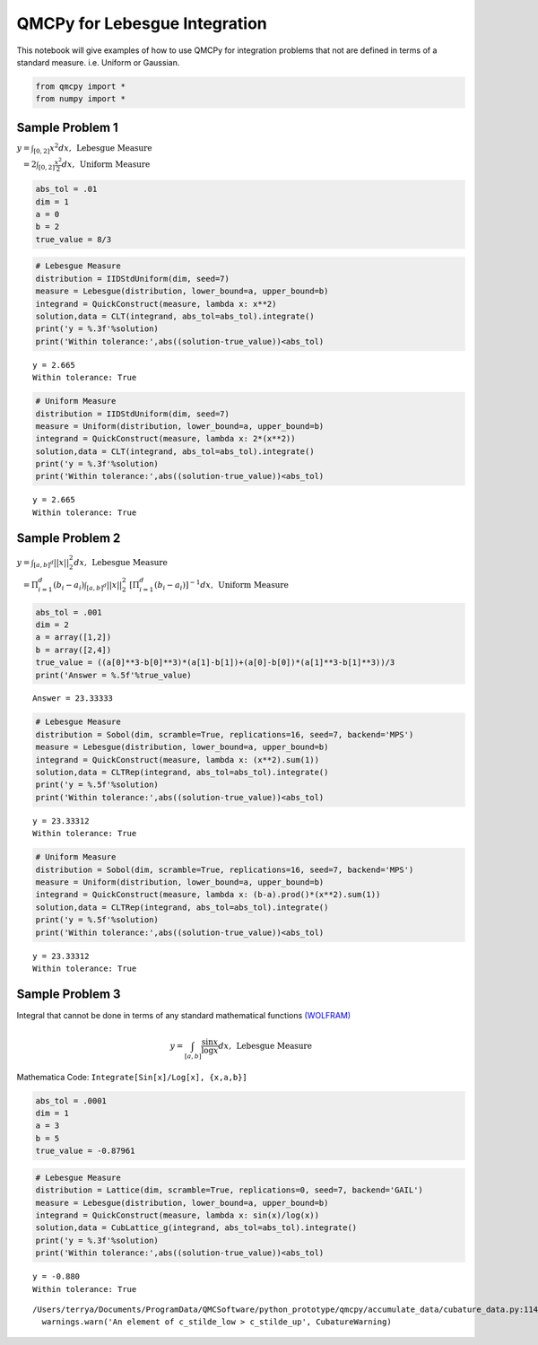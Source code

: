 QMCPy for Lebesgue Integration
==============================

This notebook will give examples of how to use QMCPy for integration
problems that not are defined in terms of a standard measure.
i.e. Uniform or Gaussian.

.. code:: ipython3

    from qmcpy import *
    from numpy import *

Sample Problem 1
----------------

:math:`y = \int_{[0,2]} x^2 dx, \:\: \mbox{Lebesgue Measure}`

:math:`\phantom{y} = 2\int_{[0,2]} \frac{x^2}{2} dx, \:\: \mbox{Uniform Measure}`

.. code:: ipython3

    abs_tol = .01
    dim = 1
    a = 0
    b = 2
    true_value = 8/3

.. code:: ipython3

    # Lebesgue Measure
    distribution = IIDStdUniform(dim, seed=7)
    measure = Lebesgue(distribution, lower_bound=a, upper_bound=b)
    integrand = QuickConstruct(measure, lambda x: x**2)
    solution,data = CLT(integrand, abs_tol=abs_tol).integrate()
    print('y = %.3f'%solution)
    print('Within tolerance:',abs((solution-true_value))<abs_tol)


.. parsed-literal::

    y = 2.665
    Within tolerance: True


.. code:: ipython3

    # Uniform Measure
    distribution = IIDStdUniform(dim, seed=7)
    measure = Uniform(distribution, lower_bound=a, upper_bound=b)
    integrand = QuickConstruct(measure, lambda x: 2*(x**2))
    solution,data = CLT(integrand, abs_tol=abs_tol).integrate()
    print('y = %.3f'%solution)
    print('Within tolerance:',abs((solution-true_value))<abs_tol)


.. parsed-literal::

    y = 2.665
    Within tolerance: True


Sample Problem 2
----------------

:math:`y = \int_{[a,b]^d} ||x||_2^2 dx, \:\: \mbox{Lebesgue Measure}`

:math:`\phantom{y} = \Pi_{i=1}^d (b_i-a_i)\int_{[a,b]^d} ||x||_2^2 \; [ \Pi_{i=1}^d (b_i-a_i)]^{-1} dx, \:\: \mbox{Uniform Measure}`

.. code:: ipython3

    abs_tol = .001
    dim = 2
    a = array([1,2])
    b = array([2,4])
    true_value = ((a[0]**3-b[0]**3)*(a[1]-b[1])+(a[0]-b[0])*(a[1]**3-b[1]**3))/3
    print('Answer = %.5f'%true_value)


.. parsed-literal::

    Answer = 23.33333


.. code:: ipython3

    # Lebesgue Measure
    distribution = Sobol(dim, scramble=True, replications=16, seed=7, backend='MPS')
    measure = Lebesgue(distribution, lower_bound=a, upper_bound=b)
    integrand = QuickConstruct(measure, lambda x: (x**2).sum(1))
    solution,data = CLTRep(integrand, abs_tol=abs_tol).integrate()
    print('y = %.5f'%solution)
    print('Within tolerance:',abs((solution-true_value))<abs_tol)


.. parsed-literal::

    y = 23.33312
    Within tolerance: True


.. code:: ipython3

    # Uniform Measure
    distribution = Sobol(dim, scramble=True, replications=16, seed=7, backend='MPS')
    measure = Uniform(distribution, lower_bound=a, upper_bound=b)
    integrand = QuickConstruct(measure, lambda x: (b-a).prod()*(x**2).sum(1))
    solution,data = CLTRep(integrand, abs_tol=abs_tol).integrate()
    print('y = %.5f'%solution)
    print('Within tolerance:',abs((solution-true_value))<abs_tol)


.. parsed-literal::

    y = 23.33312
    Within tolerance: True


Sample Problem 3
----------------

Integral that cannot be done in terms of any standard mathematical
functions
`(WOLFRAM) <https://reference.wolfram.com/language/tutorial/IntegralsThatCanAndCannotBeDone.html>`__\ 

.. math:: y = \int_{[a,b]} \frac{\sin{x}}{\log{x}} dx, \:\: \mbox{Lebesgue Measure}

Mathematica Code: ``Integrate[Sin[x]/Log[x], {x,a,b}]``

.. code:: ipython3

    abs_tol = .0001
    dim = 1
    a = 3
    b = 5
    true_value = -0.87961 

.. code:: ipython3

    # Lebesgue Measure
    distribution = Lattice(dim, scramble=True, replications=0, seed=7, backend='GAIL')
    measure = Lebesgue(distribution, lower_bound=a, upper_bound=b)
    integrand = QuickConstruct(measure, lambda x: sin(x)/log(x))
    solution,data = CubLattice_g(integrand, abs_tol=abs_tol).integrate()
    print('y = %.3f'%solution)
    print('Within tolerance:',abs((solution-true_value))<abs_tol)


.. parsed-literal::

    y = -0.880
    Within tolerance: True


.. parsed-literal::

    /Users/terrya/Documents/ProgramData/QMCSoftware/python_prototype/qmcpy/accumulate_data/cubature_data.py:114: CubatureWarning: An element of c_stilde_low > c_stilde_up
      warnings.warn('An element of c_stilde_low > c_stilde_up', CubatureWarning)


